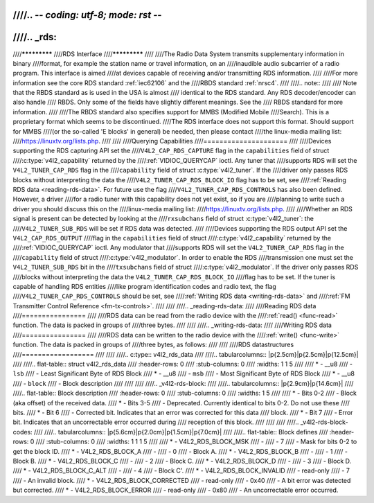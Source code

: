 ////.. -*- coding: utf-8; mode: rst -*-
////
////.. _rds:
////
////*************
////RDS Interface
////*************
////
////The Radio Data System transmits supplementary information in binary
////format, for example the station name or travel information, on an
////inaudible audio subcarrier of a radio program. This interface is aimed
////at devices capable of receiving and/or transmitting RDS information.
////
////For more information see the core RDS standard :ref:`iec62106` and the
////RBDS standard :ref:`nrsc4`.
////
////.. note::
////
////   Note that the RBDS standard as is used in the USA is almost
////   identical to the RDS standard. Any RDS decoder/encoder can also handle
////   RBDS. Only some of the fields have slightly different meanings. See the
////   RBDS standard for more information.
////
////The RBDS standard also specifies support for MMBS (Modified Mobile
////Search). This is a proprietary format which seems to be discontinued.
////The RDS interface does not support this format. Should support for MMBS
////(or the so-called 'E blocks' in general) be needed, then please contact
////the linux-media mailing list:
////`https://linuxtv.org/lists.php <https://linuxtv.org/lists.php>`__.
////
////
////Querying Capabilities
////=====================
////
////Devices supporting the RDS capturing API set the
////``V4L2_CAP_RDS_CAPTURE`` flag in the ``capabilities`` field of struct
////:c:type:`v4l2_capability` returned by the
////:ref:`VIDIOC_QUERYCAP` ioctl. Any tuner that
////supports RDS will set the ``V4L2_TUNER_CAP_RDS`` flag in the
////``capability`` field of struct :c:type:`v4l2_tuner`. If the
////driver only passes RDS blocks without interpreting the data the
////``V4L2_TUNER_CAP_RDS_BLOCK_IO`` flag has to be set, see
////:ref:`Reading RDS data <reading-rds-data>`. For future use the flag
////``V4L2_TUNER_CAP_RDS_CONTROLS`` has also been defined. However, a driver
////for a radio tuner with this capability does not yet exist, so if you are
////planning to write such a driver you should discuss this on the
////linux-media mailing list:
////`https://linuxtv.org/lists.php <https://linuxtv.org/lists.php>`__.
////
////Whether an RDS signal is present can be detected by looking at the
////``rxsubchans`` field of struct :c:type:`v4l2_tuner`: the
////``V4L2_TUNER_SUB_RDS`` will be set if RDS data was detected.
////
////Devices supporting the RDS output API set the ``V4L2_CAP_RDS_OUTPUT``
////flag in the ``capabilities`` field of struct
////:c:type:`v4l2_capability` returned by the
////:ref:`VIDIOC_QUERYCAP` ioctl. Any modulator that
////supports RDS will set the ``V4L2_TUNER_CAP_RDS`` flag in the
////``capability`` field of struct
////:c:type:`v4l2_modulator`. In order to enable the RDS
////transmission one must set the ``V4L2_TUNER_SUB_RDS`` bit in the
////``txsubchans`` field of struct
////:c:type:`v4l2_modulator`. If the driver only passes RDS
////blocks without interpreting the data the ``V4L2_TUNER_CAP_RDS_BLOCK_IO``
////flag has to be set. If the tuner is capable of handling RDS entities
////like program identification codes and radio text, the flag
////``V4L2_TUNER_CAP_RDS_CONTROLS`` should be set, see
////:ref:`Writing RDS data <writing-rds-data>` and
////:ref:`FM Transmitter Control Reference <fm-tx-controls>`.
////
////
////.. _reading-rds-data:
////
////Reading RDS data
////================
////
////RDS data can be read from the radio device with the
////:ref:`read() <func-read>` function. The data is packed in groups of
////three bytes.
////
////
////.. _writing-rds-data:
////
////Writing RDS data
////================
////
////RDS data can be written to the radio device with the
////:ref:`write() <func-write>` function. The data is packed in groups of
////three bytes, as follows:
////
////
////RDS datastructures
////==================
////
////
////.. c:type:: v4l2_rds_data
////
////.. tabularcolumns:: |p{2.5cm}|p{2.5cm}|p{12.5cm}|
////
////.. flat-table:: struct v4l2_rds_data
////    :header-rows:  0
////    :stub-columns: 0
////    :widths:       1 1 5
////
////    * - __u8
////      - ``lsb``
////      - Least Significant Byte of RDS Block
////    * - __u8
////      - ``msb``
////      - Most Significant Byte of RDS Block
////    * - __u8
////      - ``block``
////      - Block description
////
////
////
////.. _v4l2-rds-block:
////
////.. tabularcolumns:: |p{2.9cm}|p{14.6cm}|
////
////.. flat-table:: Block description
////    :header-rows:  0
////    :stub-columns: 0
////    :widths:       1 5
////
////    * - Bits 0-2
////      - Block (aka offset) of the received data.
////    * - Bits 3-5
////      - Deprecated. Currently identical to bits 0-2. Do not use these
////	bits.
////    * - Bit 6
////      - Corrected bit. Indicates that an error was corrected for this data
////	block.
////    * - Bit 7
////      - Error bit. Indicates that an uncorrectable error occurred during
////	reception of this block.
////
////
////
////.. _v4l2-rds-block-codes:
////
////.. tabularcolumns:: |p{5.6cm}|p{2.0cm}|p{1.5cm}|p{7.0cm}|
////
////.. flat-table:: Block defines
////    :header-rows:  0
////    :stub-columns: 0
////    :widths:       1 1 1 5
////
////    * - V4L2_RDS_BLOCK_MSK
////      -
////      - 7
////      - Mask for bits 0-2 to get the block ID.
////    * - V4L2_RDS_BLOCK_A
////      -
////      - 0
////      - Block A.
////    * - V4L2_RDS_BLOCK_B
////      -
////      - 1
////      - Block B.
////    * - V4L2_RDS_BLOCK_C
////      -
////      - 2
////      - Block C.
////    * - V4L2_RDS_BLOCK_D
////      -
////      - 3
////      - Block D.
////    * - V4L2_RDS_BLOCK_C_ALT
////      -
////      - 4
////      - Block C'.
////    * - V4L2_RDS_BLOCK_INVALID
////      - read-only
////      - 7
////      - An invalid block.
////    * - V4L2_RDS_BLOCK_CORRECTED
////      - read-only
////      - 0x40
////      - A bit error was detected but corrected.
////    * - V4L2_RDS_BLOCK_ERROR
////      - read-only
////      - 0x80
////      - An uncorrectable error occurred.
